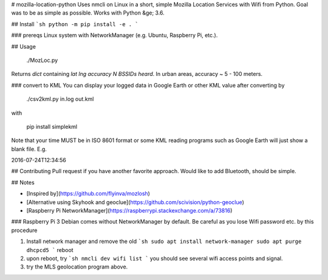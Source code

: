 # mozilla-location-python
Uses nmcli on Linux in a short, simple Mozilla Location Services with Wifi from Python.
Goal was to be as simple as possible.
Works with Python &ge; 3.6.

## Install
```sh
python -m pip install -e .
```

### prereqs
Linux system with NetworkManager (e.g. Ubuntu, Raspberry Pi, etc.).



## Usage

    ./MozLoc.py

Returns `dict` containing `lat` `lng` `accuracy` `N BSSIDs heard`.
In urban areas, accuracy ~ 5 - 100 meters.


### convert to KML
You can display your logged data in Google Earth or other KML value after converting by

    ./csv2kml.py in.log out.kml

with

    pip install simplekml

Note that your time MUST be in ISO 8601 format or some KML reading programs such as Google Earth will just show a blank file.
E.g.

2016-07-24T12:34:56


## Contributing
Pull request if you have another favorite approach.
Would like to add Bluetooth, should be simple.


## Notes

* [Inspired by](https://github.com/flyinva/mozlosh)
* [Alternative using Skyhook and geoclue](https://github.com/scivision/python-geoclue)
* [Raspberry Pi NetworkManager](https://raspberrypi.stackexchange.com/a/73816)

### Raspberry Pi 3
Debian comes without NetworkManager by default.
Be careful as you lose Wifi password etc. by this procedure

1. Install network manager and remove the old
   ```sh
   sudo apt install network-manager
   sudo apt purge dhcpcd5
   ```
   reboot
2. upon reboot, try
   ```sh
   nmcli dev wifi list
   ```
   you should see several wifi access points and signal.
3. try the MLS geolocation program above.


